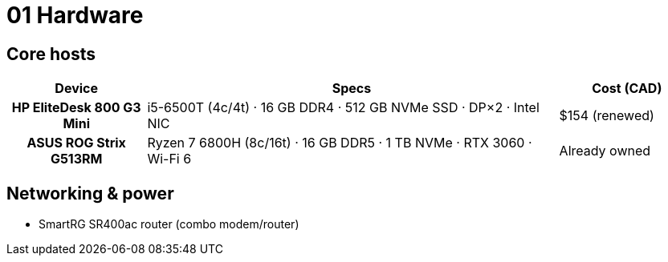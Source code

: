 = 01 Hardware

== Core hosts

[cols="h,3,1"]
|===
|Device |Specs |Cost (CAD)

|HP EliteDesk 800 G3 Mini
|i5-6500T (4c/4t) · 16 GB DDR4 · 512 GB NVMe SSD · DP×2 · Intel NIC
|$154 (renewed)

|ASUS ROG Strix G513RM
|Ryzen 7 6800H (8c/16t) · 16 GB DDR5 · 1 TB NVMe · RTX 3060 · Wi-Fi 6
|Already owned
|===

== Networking & power

* SmartRG SR400ac router (combo modem/router)  

